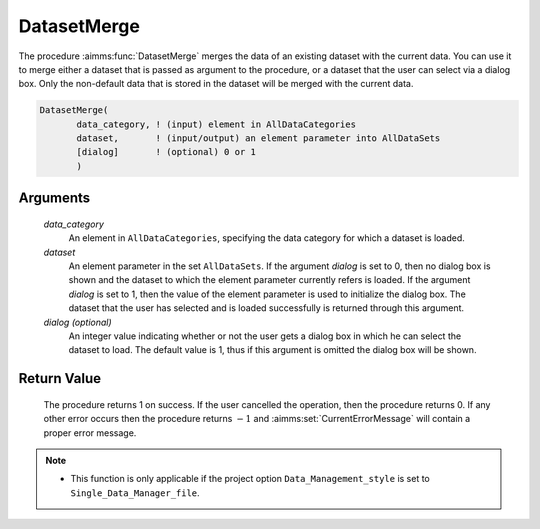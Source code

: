 .. aimms:procedure:: DatasetMerge(data\_category, dataset[, dialog])

.. _DatasetMerge:

DatasetMerge
============

The procedure :aimms:func:`DatasetMerge` merges the data of an existing dataset
with the current data. You can use it to merge either a dataset that is
passed as argument to the procedure, or a dataset that the user can
select via a dialog box. Only the non-default data that is stored in the
dataset will be merged with the current data.

.. code-block:: aimms

    DatasetMerge(
           data_category, ! (input) element in AllDataCategories
           dataset,       ! (input/output) an element parameter into AllDataSets
           [dialog]       ! (optional) 0 or 1
           )

Arguments
---------

    *data\_category*
        An element in ``AllDataCategories``, specifying the data category for
        which a dataset is loaded.

    *dataset*
        An element parameter in the set ``AllDataSets``. If the argument
        *dialog* is set to 0, then no dialog box is shown and the dataset to
        which the element parameter currently refers is loaded. If the argument
        *dialog* is set to 1, then the value of the element parameter is used to
        initialize the dialog box. The dataset that the user has selected and is
        loaded successfully is returned through this argument.

    *dialog (optional)*
        An integer value indicating whether or not the user gets a dialog box in
        which he can select the dataset to load. The default value is 1, thus if
        this argument is omitted the dialog box will be shown.

Return Value
------------

    The procedure returns 1 on success. If the user cancelled the operation,
    then the procedure returns 0. If any other error occurs then the
    procedure returns :math:`-1` and :aimms:set:`CurrentErrorMessage` will contain a proper error
    message.

.. note::

    -  This function is only applicable if the project option
       ``Data_Management_style`` is set to ``Single_Data_Manager_file``.

.. seealso::

    The procedures :aimms:func:`DatasetLoadCurrent`, :aimms:func:`DatasetLoadIntoCurrent`, :aimms:func:`DatasetSave`, :aimms:func:`DatasetGetChangedStatus`.
